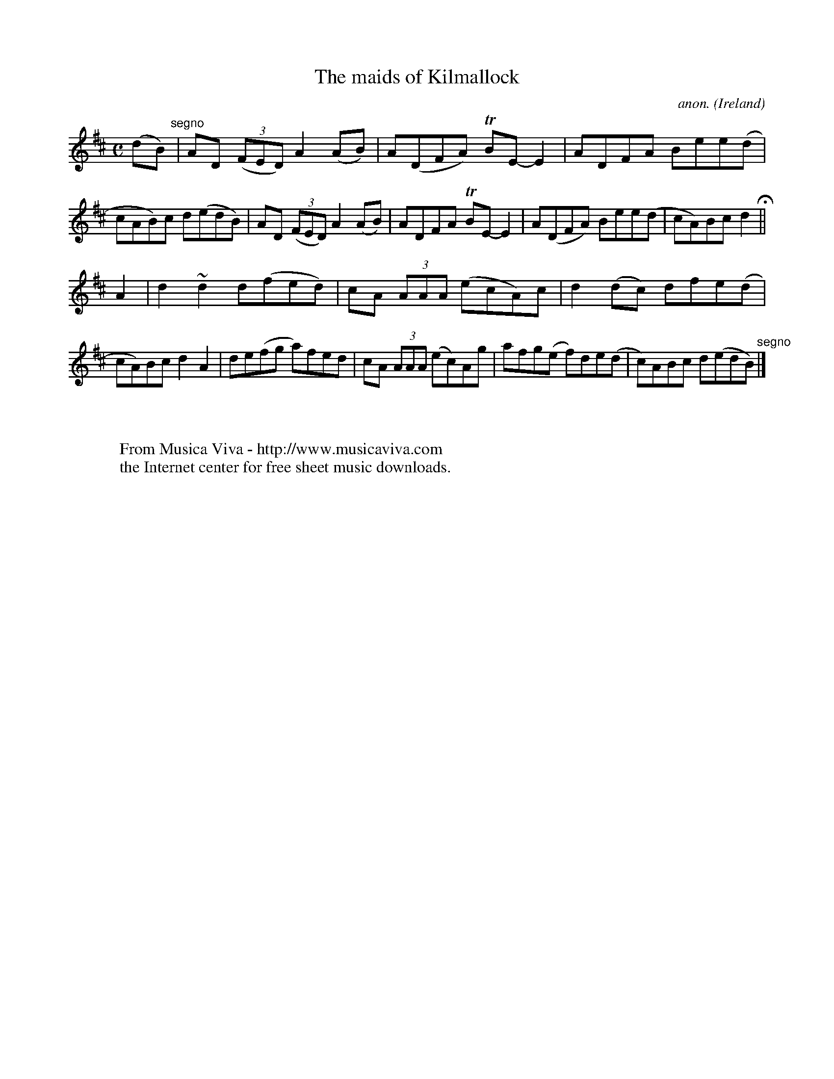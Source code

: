 X:778
T:The maids of Kilmallock
C:anon.
O:Ireland
B:Francis O'Neill: "The Dance Music of Ireland" (1907) no. 778
R:Reel
Z:Transcribed by Frank Nordberg - http://www.musicaviva.com
F:http://www.musicaviva.com/abc/tunes/ireland/oneill-1001/0778/oneill-1001-0778-1.abc
m:Tn = (3n/o/n/
m:~n2 = o/4n/m/4n
M:C
L:1/8
K:D
(dB) "^segno" |AD (3(FED) A2(AB)|A(DFA) TBE-E2|ADFA Bee(d|cAB)c d(edB)|AD (3(FED) A2(AB)|ADFA TBE-E2|A(DFA) Bee(d|cA)Bc d2 H ||
A2|d2 ~d2 d(fed)|cA (3AAA (ecA)c|d2(dc) dfe(d|cA)Bc d2A2|de(fg a)fed|cA (3AAA (ec)Ag|afg(e f)de(d|c)ABc d(edB) "^segno" |]
W:
W:
W:  From Musica Viva - http://www.musicaviva.com
W:  the Internet center for free sheet music downloads.
